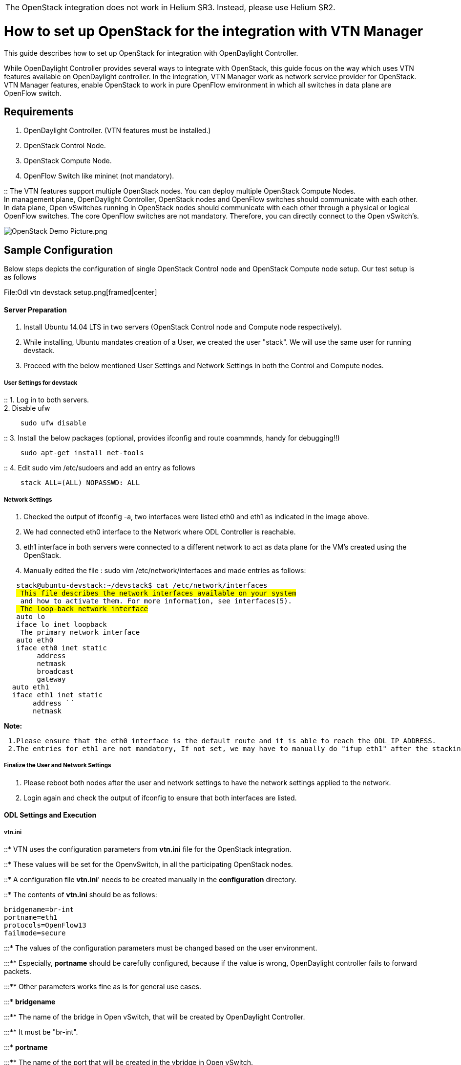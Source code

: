 [cols="",]
|=======================================================================
|The OpenStack integration does not work in Helium SR3. Instead, please
use Helium SR2.
|=======================================================================

[[how-to-set-up-openstack-for-the-integration-with-vtn-manager]]
= How to set up OpenStack for the integration with VTN Manager

This guide describes how to set up OpenStack for integration with
OpenDaylight Controller.

While OpenDaylight Controller provides several ways to integrate with
OpenStack, this guide focus on the way which uses VTN features available
on OpenDaylight controller. In the integration, VTN Manager work as
network service provider for OpenStack. VTN Manager features, enable
OpenStack to work in pure OpenFlow environment in which all switches in
data plane are OpenFlow switch.

[[requirements]]
== Requirements

1.  OpenDaylight Controller. (VTN features must be installed.)
2.  OpenStack Control Node.
3.  OpenStack Compute Node.
4.  OpenFlow Switch like mininet (not mandatory).

::
  The VTN features support multiple OpenStack nodes. You can deploy
  multiple OpenStack Compute Nodes.
  +
  In management plane, OpenDaylight Controller, OpenStack nodes and
  OpenFlow switches should communicate with each other.
  +
  In data plane, Open vSwitches running in OpenStack nodes should
  communicate with each other through a physical or logical OpenFlow
  switches. The core OpenFlow switches are not mandatory. Therefore, you
  can directly connect to the Open vSwitch's.

image:OpenStack Demo Picture.png[OpenStack Demo Picture.png,title="OpenStack Demo Picture.png"]

[[sample-configuration]]
== Sample Configuration

Below steps depicts the configuration of single OpenStack Control node
and OpenStack Compute node setup. Our test setup is as follows

File:Odl vtn devstack setup.png[framed|center]

[[server-preparation]]
==== Server Preparation

1.  Install Ubuntu 14.04 LTS in two servers (OpenStack Control node and
Compute node respectively).
2.  While installing, Ubuntu mandates creation of a User, we created the
user "stack". We will use the same user for running devstack.
3.  Proceed with the below mentioned User Settings and Network Settings
in both the Control and Compute nodes.

[[user-settings-for-devstack]]
===== User Settings for devstack

::
  1. Log in to both servers.
  +
  2. Disable ufw

`    sudo ufw disable`

::
  3. Install the below packages (optional, provides ifconfig and route
  coammnds, handy for debugging!!)

`    sudo apt-get install net-tools`

::
  4. Edit sudo vim /etc/sudoers and add an entry as follows

`    stack ALL=(ALL) NOPASSWD: ALL`

[[network-settings]]
===== Network Settings

1.  Checked the output of ifconfig -a, two interfaces were listed eth0
and eth1 as indicated in the image above.
2.  We had connected eth0 interface to the Network where ODL Controller
is reachable.
3.  eth1 interface in both servers were connected to a different network
to act as data plane for the VM's created using the OpenStack.
4.  Manually edited the file : sudo vim /etc/network/interfaces and made
entries as follows:

`   stack@ubuntu-devstack:~/devstack$ cat /etc/network/interfaces` +
`   # This file describes the network interfaces available on your system` +
`   # and how to activate them. For more information, see interfaces(5).` +
`   # The loop-back network interface` +
`   auto lo` +
`   iface lo inet loopback` +
`   # The primary network interface` +
`   auto eth0` +
`   iface eth0 inet static` +
`        address ` +
`        netmask ` +
`        broadcast ` +
`        gateway ` +
`  auto eth1` +
`  iface eth1 inet static` +
`       address `` ` +
`       netmask `

*Note:*

` 1.Please ensure that the eth0 interface is the default route and it is able to reach the ODL_IP_ADDRESS. ` +
` 2.The entries for eth1 are not mandatory, If not set, we may have to manually do "ifup eth1" after the stacking is complete to activate the interface.`

[[finalize-the-user-and-network-settings]]
===== Finalize the User and Network Settings

1.  Please reboot both nodes after the user and network settings to have
the network settings applied to the network.
2.  Login again and check the output of ifconfig to ensure that both
interfaces are listed.

[[odl-settings-and-execution]]
==== ODL Settings and Execution

[[vtn.ini]]
===== vtn.ini

::* VTN uses the configuration parameters from *vtn.ini* file for the
OpenStack integration.

::* These values will be set for the OpenvSwitch, in all the
participating OpenStack nodes.

::* A configuration file *vtn.ini*' needs to be created manually in the
*configuration* directory.

::* The contents of *vtn.ini* should be as follows:

--------------------
bridgename=br-int
portname=eth1
protocols=OpenFlow13
failmode=secure
--------------------

:::* The values of the configuration parameters must be changed based on
the user environment.

:::** Especially, *portname* should be carefully configured, because if
the value is wrong, OpenDaylight controller fails to forward packets.

:::** Other parameters works fine as is for general use cases.

:::* *bridgename*

:::** The name of the bridge in Open vSwitch, that will be created by
OpenDaylight Controller.

:::** It must be "br-int".

:::* *portname*

:::** The name of the port that will be created in the vbridge in Open
vSwitch.

:::** *This must be the same name of the interface of OpenStack Nodes
which is used for interconnecting OpenStack Nodes in data plane.*(in our
case:eth1)

:::** By default, if vtn.ini is not created, VTN uses ens33 as portname.

:::* *protocols*

:::** OpenFlow protocol through which OpenFlow Switch and Controller
communicate.

:::** The values can be OpenFlow13 or OpenFlow10.

:::* *failmode*

:::** The value can be "standalone" or "secure".

:::** Please use *"secure"* for general use cases.

[[start-odl-controller]]
===== Start ODL Controller

1.  Please refer to the
link:Release/Helium/VTN/Installation Guide[Installation Pages] to run
ODL with VTN Feature enabled.
2.  After running ODL Controller, please ensure ODL Controller listens
to the ports:6633,6653, 6640 and 8080
3.  Please allow the ports in firewall for the devstack to be able to
communicate with ODL Controller.

*Note*

`6633/6653 - OpenFlow Ports` +
`6640 - OVS Manager Port` +
`8080 - Port for REST API`

[[devstack-setup]]
==== Devstack Setup

[[get-devstack-all-nodes]]
===== Get Devstack (All nodes)

::
  1. Install git application using

`  sudo apt-get install git`

::
  2. get devstack

`  git clone `https://git.openstack.org/openstack-dev/devstack[`https://git.openstack.org/openstack-dev/devstack`]`; `

::
  3. Switch to stable/Juno Version branch

`  cd devstack` +
`  git checkout stable/juno`

[[stack-control-node]]
===== Stack Control Node

1.  *local.conf:*
2.  cd devstack in the controller node
* Copy the contents of local.conf (devstack control node) from
OpenDaylight Virtual Tenant Network (VTN):Scripts:devstack[OpenDaylight
Virtual Tenant Network (VTN):Scripts:devstack] and save it as
*local.conf* in the *devstack*.
* Please modify the IP Address values as required.
* Stack the node

` ./stack.sh`

[[verify-control-node-stacking]]
====== Verify Control Node stacking

:*stack.sh prints out Horizon is now available at http://:8080/

:*Execute the command *sudo ovs-vsctl show* in the control node terminal
and verify if the bridge *br-int* is created.

:* Typical output of the ovs-vsctl show is indicated below

`   e232bbd5-096b-48a3-a28d-ce4a492d4b4f` +
`   Manager "tcp:192.168.64.73:6640"` +
`       is_connected: true` +
`   Bridge br-int` +
`       Controller "tcp:192.168.64.73:6633"` +
`           is_connected: true` +
`       fail_mode: secure` +
`       Port "eth1"` +
`          Interface "eth1"` +
`   ovs_version: "2.0.2"`

[[stack-compute-node]]
===== Stack Compute Node

1.  *local.conf:*
2.  cd devstack in the controller node
* Copy the contents of local.conf (devstack compute node) from
OpenDaylight Virtual Tenant Network (VTN):Scripts:devstack[OpenDaylight
Virtual Tenant Network (VTN):Scripts:devstack] and save it as
*local.conf* in the *devstack*.
* Please modify the IP Address values as required.
* Stack the node

` ./stack.sh`

[[verify-compute-node-stacking]]
====== Verify Compute Node stacking

:*stack.sh prints out This is your host ip:

:*Execute the command *sudo ovs-vsctl show* in the control node terminal
and verify if the bridge *br-int* is created.

:* The output of the ovs-vsctl show will be similar to the one seen in
control node.

[[additional-verifications]]
===== Additional Verifications

:* Please visit the ODL DLUX GUI after stacking all the nodes,
http://:8181/dlux/index.html. The switches, topology and the ports that
are currently read can be validated.

[[some-tips]]
====== Some Tips

:* If the interconnected between the OVS is not seen, Please bring up
the interface for the dataplane manually using the below comamnd

`  ifup `` `

:* Some versions of OVS, drop packets when there is a table-miss, So
please add the below flow to all the nodes with OVS version (>=2.1)

`  ovs-ofctl --protocols=OpenFlow13 add-flow br-int priority=0,actions=output:CONTROLLER`

:* Please Accept Promiscuous mode in the networks involving the
interconnect.

[[create-vm-from-devstack-horizon-gui]]
== Create VM from Devstack Horizon GUI

1.  Login to http://:8080/ to check the horizon GUI.
+
::
  image:OpenStackGui.png[OpenStackGui,title="fig:OpenStackGui"]
  +
  Enter the value for User Name as *admin* and enter the value for
  Password as *labstack*.
2.  We should first ensure both the hypervisors(control node and compute
node) are mapped under hypervisors by clicking on Hpervisors tab.
+
::
  image:Hypervisors.png[Hypervisors,title="fig:Hypervisors"]
3.  *Create a new Network from Horizon GUI.*
* Click on *Networks* Tab.
* click on the *Create Network* button.
+
::
  image:Create Network.png[Network Created,title="fig:Network Created"]
* A popup screen will appear.
* Enter network name and click *Next* button.
+
::
  image:Creare Network Step 1.png[Step 1,title="fig:Step 1"]
* Create a sub network by giving Network Address and click *Next* button
.
+
::
  image:Create Network Step 2.png[Step 2,title="fig:Step 2"]
* Specify the additional details for subnetwork (please refer the image
for your reference).
+
::
  image:Create Network Step 3.png[Step 3,title="fig:Step 3"]
* Click *Create* button .
4.  '''Create VM Instance '''
* Navigate to *Instances* tab in the GUI.
+
::
  image:Instance Creation.png[Instance
  Creation,title="fig:Instance Creation"]
* Click on *Lauch Instances* button.
* Click on *Details* tab to enter the VM details.For this demo we are
creating Ten VM's(insances).
+
::
  image:Launch Instance.png[Launch Instance,title="fig:Launch Instance"]
* In the *Networking tab*, we must select the network.
* For this we need to drag and drop the *Available networks* to
*Selected Networks* (i.e) Drag vtn1 which was created from Available
networks to Selected Networks .
* Click *Launch* to create the instances.
+
::
  image:Launch_Instance_network.png[Launch_Instance_network,title="fig:Launch_Instance_network"]
* Ten VM's will be created.
+
::
  image:Load All Instances.png[Load_All_Instances,title="fig:Load_All_Instances"]
* Click on any VM displayed in the *Instances* tab and click the
*Console* tab.
+
::
  image:Instance Console.png[Instance
  Console,title="fig:Instance Console"]
* Login to the VM console and verify with a ping commad.
+
::
  image:Instance ping.png[Instance ping,title="fig:Instance ping"]

[[verification-of-control-and-compute-node-after-vm-creation]]
== Verification of Control and Compute Node after VM creation

* Every time a new VM is created, more interfaces are added to the
br-int bridge in OVS
* Use *sudo ovs-vsctl show* to list the number of interfaces added
* Please visit the dlux GUI to list the new nodes in every switch.

[[faqs]]
= FAQ's

[[vtn-name-maps-exactly-to-the-openstack-tenantproject-id]]
== VTN "name" maps exactly to the Openstack "Tenant/Project ID"?

`  The maximum length supported by VTN for Vtn Name is 31 bytes , So the  version field supplied from the OpenStack` +
`  supplied UUID is removed to make it usable by VTN, The Similar implementation is applied for Network ID  and Port ID.`

[[does-vtn-openstack-integration-support-vlan]]
== Does VTN & OpenStack integration support VLAN?

`  Vlan Mapping is not supported for OpenStack integration.Port mapping happens automatically to provide networking.`

[[how-does-vtn-isolate-the-traffic-form-different-openstack-tenant]]
== How does VTN isolate the traffic form different OpenStack Tenant?

`  Whenever a new Network with Subnets is created from OpenStack GUI or command line, there will be a new vbridge created.` +
`  When VM's are created using the Network  Vbridge interfaces and portmaps will be added under the particular vbridge` +
`  to provide networking to the vM's. By adding new vbridges, the networks created are isolated.`

[[why-vbridge-and-interfaces-names-are-assigned-as-the-uuids-in-vtn-rather-the-one-specified-as-inputs-in-the-openstack]]
== Why Vbridge and interfaces names are assigned as the UUIDs in VTN
rather the one specified as inputs in the Openstack?

`  The UUID created in Openstack are mapped to names in VTN. This is done to maintain the uniqueness and naming requirements` +
`  in VTN network. The name provided in Openstack are mapped to the description field for the respective elements in the VTN.`

[[there-are-three-vms-vm1-vm2-and-vm3.-how-vm3-communicates-with-vm2-and-vm1-using-vtn-manager-and-openstack]]
== There are three VMs VM1, Vm2 and Vm3. How VM3 communicates with VM2
and VM1 using VTN Manager and Openstack?

`  One can create single or more vBridges interface and portmap for the port in which VM3 is connected, that will enable the ` +
`  connectivity.`

[[once-a-network-is-added-in-openstack-it-adds-a-vbridge-in-vtn-then-how-to-add-a-new-tenant]]
== Once a network is added in Openstack, it adds a vBridge in VTN then
How to add a new tenant?

`  The Tenant in Openstack is mapped to the VTN in VTN networks and the network is mapped to the vBridge within the VTN. If a new ` +
`  tenant is created in Openstack then it will be mapped to new VTN.`

[[is-it-feasible-to-use-the-same-name-as-it-is-in-openstack-for-vtn-vbridge-in-vtn-manager-implementation]]
== Is it feasible to use the same name as it is in Openstack for VTN,
vBridge in VTN manager implementation?

`  To maintain uniqueness of the VTN, vBridge identifiers within the VTN implementation, we cannot map the names used in Openstack inside` +
`  VTN Manager.`

[[references]]
= References

http://devstack.org/guides/multinode-lab.html[devstack_multinode_help]

http://www.siliconloons.com/opendaylight-integration-with-openstack-has-merged-into-icehouse/[odl_openstack_integration_refernce]

http://networkstatic.net/opendaylight-openstack-integration-devstack-fedora-20/[odl_openstack_fedora_20_reference]

Media:Vtn demo hackfest 2014 march.pdf[HackFest Demo Material (OVSDB-VTN
Neutron Integration)]

Category:OpenDaylight Virtual Tenant Network[Category:OpenDaylight
Virtual Tenant Network]
